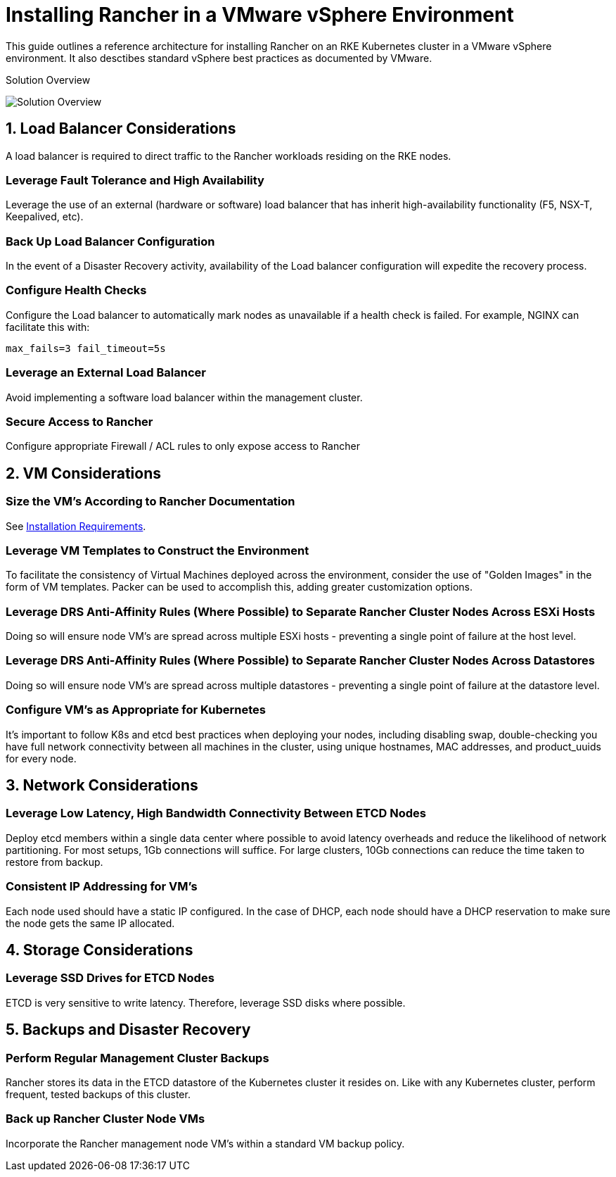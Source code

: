 = Installing Rancher in a VMware vSphere Environment

This guide outlines a reference architecture for installing Rancher on an RKE Kubernetes cluster in a VMware vSphere environment. It also desctibes standard vSphere best practices as documented by VMware.

+++<figcaption>+++Solution Overview+++</figcaption>+++

image:rancher-on-prem-vsphere.svg[Solution Overview]

== 1. Load Balancer Considerations

A load balancer is required to direct traffic to the Rancher workloads residing on the RKE nodes.

=== Leverage Fault Tolerance and High Availability

Leverage the use of an external (hardware or software) load balancer that has inherit high-availability functionality (F5, NSX-T, Keepalived, etc).

=== Back Up Load Balancer Configuration

In the event of a Disaster Recovery activity, availability of the Load balancer configuration will expedite the recovery process.

=== Configure Health Checks

Configure the Load balancer to automatically mark nodes as unavailable if a health check is failed. For example, NGINX can facilitate this with:

`max_fails=3 fail_timeout=5s`

=== Leverage an External Load Balancer

Avoid implementing a software load balancer within the management cluster.

=== Secure Access to Rancher

Configure appropriate Firewall / ACL rules to only expose access to Rancher

== 2. VM Considerations

=== Size the VM's According to Rancher Documentation

See xref:installation-and-upgrade/requirements/requirements.adoc[Installation Requirements].

=== Leverage VM Templates to Construct the Environment

To facilitate the consistency of Virtual Machines deployed across the environment, consider the use of "Golden Images" in the form of VM templates. Packer can be used to accomplish this, adding greater customization options.

=== Leverage DRS Anti-Affinity Rules (Where Possible) to Separate Rancher Cluster Nodes Across ESXi Hosts

Doing so will ensure node VM's are spread across multiple ESXi hosts - preventing a single point of failure at the host level.

=== Leverage DRS Anti-Affinity Rules (Where Possible) to Separate Rancher Cluster Nodes Across Datastores

Doing so will ensure node VM's are spread across multiple datastores - preventing a single point of failure at the datastore level.

=== Configure VM's as Appropriate for Kubernetes

It's important to follow K8s and etcd best practices when deploying your nodes, including disabling swap, double-checking you have full network connectivity between all machines in the cluster, using unique hostnames, MAC addresses, and product_uuids for every node.

== 3. Network Considerations

=== Leverage Low Latency, High Bandwidth Connectivity Between ETCD Nodes

Deploy etcd members within a single data center where possible to avoid latency overheads and reduce the likelihood of network partitioning. For most setups, 1Gb connections will suffice. For large clusters, 10Gb connections can reduce the time taken to restore from backup.

=== Consistent IP Addressing for VM's

Each node used should have a static IP configured. In the case of DHCP, each node should have a DHCP reservation to make sure the node gets the same IP allocated.

== 4. Storage Considerations

=== Leverage SSD Drives for ETCD Nodes

ETCD is very sensitive to write latency. Therefore, leverage SSD disks where possible.

== 5. Backups and Disaster Recovery

=== Perform Regular Management Cluster Backups

Rancher stores its data in the ETCD datastore of the Kubernetes cluster it resides on. Like with any Kubernetes cluster, perform frequent, tested backups of this cluster.

=== Back up Rancher Cluster Node VMs

Incorporate the Rancher management node VM's within a standard VM backup policy.
